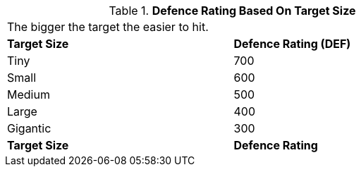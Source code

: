 // Table 45.4 Size Defence Rating
.*Defence Rating Based On Target Size*
[width="75%",cols="2*^",frame="all", stripes="even"]
|===
2+<|The bigger the target the easier to hit. 
s|Target Size
s|Defence Rating (DEF)

|Tiny
|700

|Small
|600

|Medium
|500

|Large
|400

|Gigantic
|300

s|Target Size
s|Defence Rating
|===
